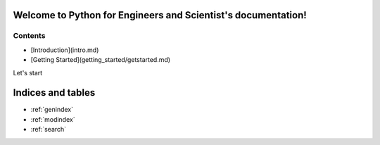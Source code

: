 .. Python for Engineers and Scientist documentation master file, created by
   sphinx-quickstart on Mon Jun  8 13:51:13 2020.
   You can adapt this file completely to your liking, but it should at least
   contain the root `toctree` directive.

Welcome to Python for Engineers and Scientist's documentation!
==============================================================

Contents
--------

* [Introduction](intro.md)
* [Getting Started](getting_started/getstarted.md)

Let's start


Indices and tables
==================

* :ref:`genindex`
* :ref:`modindex`
* :ref:`search`
